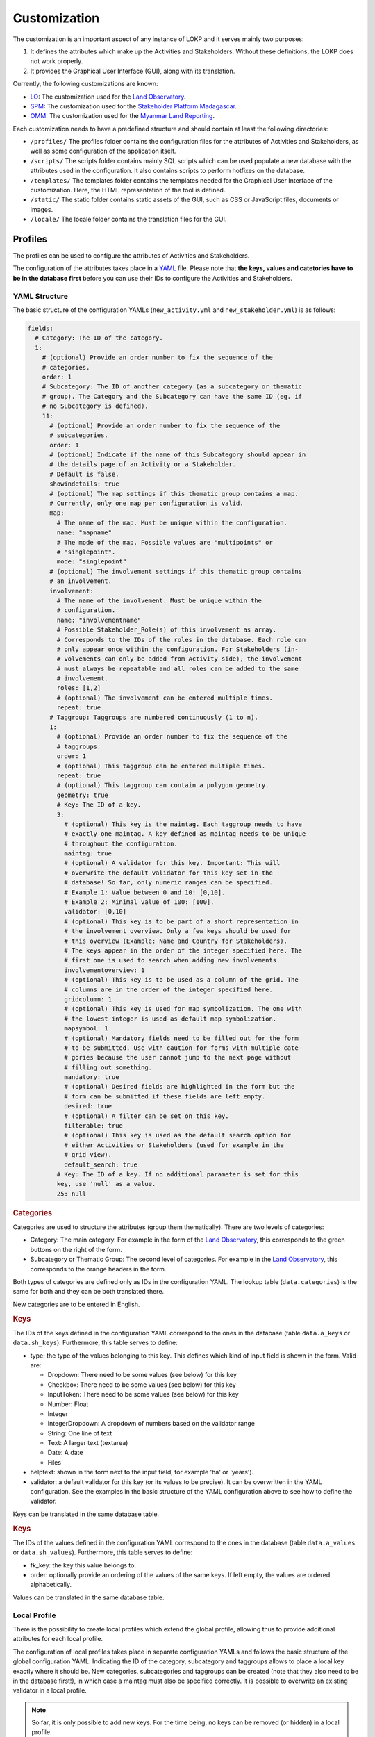 Customization
=============

The customization is an important aspect of any instance of LOKP and it serves
mainly two purposes:

1. It defines the attributes which make up the Activities and Stakeholders.
   Without these definitions, the LOKP does not work properly.
2. It provides the Graphical User Interface (GUI), along with its translation.


Currently, the following customizations are known:

* `LO`_: The customization used for the `Land Observatory`_.
* `SPM`_: The customization used for the `Stakeholder Platform Madagascar`_.
* `OMM`_: The customization used for the `Myanmar Land Reporting`_.

.. _LO: https://github.com/CDE-UNIBE/lokp_custom_lo
.. _Land Observatory: http://www.landobservatory.org
.. _SPM: https://github.com/CDE-UNIBE/lokp_custom_spm
.. _Stakeholder Platform Madagascar: http://spm.esapp.info
.. _OMM: https://github.com/CDE-UNIBE/lokp_custom_omm
.. _Myanmar Land Reporting: https://www.mmlandreporting.info

Each customization needs to have a predefined structure and should contain at
least the following directories:

* ``/profiles/`` The profiles folder contains the configuration files for the
  attributes of Activities and Stakeholders, as well as some configuration of
  the application itself.
* ``/scripts/`` The scripts folder contains mainly SQL scripts which can be used
  populate a new database with the attributes used in the configuration. It also
  contains scripts to perform hotfixes on the database.

* ``/templates/`` The templates folder contains the templates needed for the
  Graphical User Interface of the customization. Here, the HTML representation
  of the tool is defined.
* ``/static/`` The static folder contains static assets of the GUI, such as CSS
  or JavaScript files, documents or images.
* ``/locale/`` The locale folder contains the translation files for the GUI.


Profiles
--------

The profiles can be used to configure the attributes of Activities and
Stakeholders.

The configuration of the attributes takes place in a `YAML`_ file. Please note
that **the keys, values and catetories have to be in the database first** before
you can use their IDs to configure the Activities and Stakeholders.

.. _YAML: http://en.wikipedia.org/wiki/YAML


YAML Structure
^^^^^^^^^^^^^^

The basic structure of the configuration YAMLs (``new_activity.yml`` and
``new_stakeholder.yml``) is as follows:

.. code-block:: yaml

    fields:
      # Category: The ID of the category.
      1:
        # (optional) Provide an order number to fix the sequence of the
        # categories.
        order: 1
        # Subcategory: The ID of another category (as a subcategory or thematic
        # group). The Category and the Subcategory can have the same ID (eg. if
        # no Subcategory is defined).
        11:
          # (optional) Provide an order number to fix the sequence of the
          # subcategories.
          order: 1
          # (optional) Indicate if the name of this Subcategory should appear in
          # the details page of an Activity or a Stakeholder.
          # Default is false.
          showindetails: true
          # (optional) The map settings if this thematic group contains a map.
          # Currently, only one map per configuration is valid.
          map:
            # The name of the map. Must be unique within the configuration.
            name: "mapname"
            # The mode of the map. Possible values are "multipoints" or
            # "singlepoint".
            mode: "singlepoint"
          # (optional) The involvement settings if this thematic group contains
          # an involvement.
          involvement:
            # The name of the involvement. Must be unique within the
            # configuration.
            name: "involvementname"
            # Possible Stakeholder_Role(s) of this involvement as array.
            # Corresponds to the IDs of the roles in the database. Each role can
            # only appear once within the configuration. For Stakeholders (in-
            # volvements can only be added from Activity side), the involvement
            # must always be repeatable and all roles can be added to the same
            # involvement.
            roles: [1,2]
            # (optional) The involvement can be entered multiple times.
            repeat: true
          # Taggroup: Taggroups are numbered continuously (1 to n).
          1:
            # (optional) Provide an order number to fix the sequence of the
            # taggroups.
            order: 1
            # (optional) This taggroup can be entered multiple times.
            repeat: true
            # (optional) This taggroup can contain a polygon geometry.
            geometry: true
            # Key: The ID of a key.
            3:
              # (optional) This key is the maintag. Each taggroup needs to have
              # exactly one maintag. A key defined as maintag needs to be unique
              # throughout the configuration.
              maintag: true
              # (optional) A validator for this key. Important: This will
              # overwrite the default validator for this key set in the
              # database! So far, only numeric ranges can be specified.
              # Example 1: Value between 0 and 10: [0,10].
              # Example 2: Minimal value of 100: [100].
              validator: [0,10]
              # (optional) This key is to be part of a short representation in
              # the involvement overview. Only a few keys should be used for
              # this overview (Example: Name and Country for Stakeholders).
              # The keys appear in the order of the integer specified here. The
              # first one is used to search when adding new involvements.
              involvementoverview: 1
              # (optional) This key is to be used as a column of the grid. The
              # columns are in the order of the integer specified here.
              gridcolumn: 1
              # (optional) This key is used for map symbolization. The one with
              # the lowest integer is used as default map symbolization.
              mapsymbol: 1
              # (optional) Mandatory fields need to be filled out for the form
              # to be submitted. Use with caution for forms with multiple cate-
              # gories because the user cannot jump to the next page without
              # filling out something.
              mandatory: true
              # (optional) Desired fields are highlighted in the form but the
              # form can be submitted if these fields are left empty.
              desired: true
              # (optional) A filter can be set on this key.
              filterable: true
              # (optional) This key is used as the default search option for
              # either Activities or Stakeholders (used for example in the
              # grid view).
              default_search: true
            # Key: The ID of a key. If no additional parameter is set for this
            key, use 'null' as a value.
            25: null


.. rubric:: Categories

Categories are used to structure the attributes (group them thematically). There
are two levels of categories:

* Category: The main category. For example in the form of the `Land
  Observatory`_, this corresponds to the green buttons on the right of the form.
* Subcategory or Thematic Group: The second level of categories. For example in
  the `Land Observatory`_, this corresponds to the orange headers in the form.

Both types of categories are defined only as IDs in the configuration YAML. The
lookup table (``data.categories``) is the same for both and they can be both
translated there.

New categories are to be entered in English.

.. _Land Observatory: http://www.landobservatory.org


.. rubric:: Keys

The IDs of the keys defined in the configuration YAML correspond to the ones in
the database (table ``data.a_keys`` or ``data.sh_keys``). Furthermore, this
table serves to define:

* type: the type of the values belonging to this key. This defines which kind of
  input field is shown in the form. Valid are:

  * Dropdown: There need to be some values (see below) for this key
  * Checkbox: There need to be some values (see below) for this key
  * InputToken: There need to be some values (see below) for this key
  * Number: Float
  * Integer
  * IntegerDropdown: A dropdown of numbers based on the validator range
  * String: One line of text
  * Text: A larger text (textarea)
  * Date: A date
  * Files

* helptext: shown in the form next to the input field, for example 'ha' or
  'years').
* validator: a default validator for this key (or its values to be precise). It
  can be overwritten in the YAML configuration. See the examples in the basic
  structure of the YAML configuration above to see how to define the validator.

Keys can be translated in the same database table.


.. rubric:: Keys

The IDs of the values defined in the configuration YAML correspond to the ones
in the database (table ``data.a_values`` or ``data.sh_values``). Furthermore,
this table serves to define:

* fk_key: the key this value belongs to.
* order: optionally provide an ordering of the values of the same keys. If left
  empty, the values are ordered alphabetically.

Values can be translated in the same database table.


Local Profile
^^^^^^^^^^^^^

There is the possibility to create local profiles which extend the global
profile, allowing thus to provide additional attributes for each local profile.

The configuration of local profiles takes place in separate configuration YAMLs
and follows the basic structure of the global configuration YAML. Indicating the
ID of the category, subcategory and taggroups allows to place a local key
exactly where it should be. New categories, subcategories and taggroups can be
created (note that they also need to be in the database first!), in which case a
maintag must also be specified correctly. It is possible to overwrite an
existing validator in a local profile.

.. note::
  So far, it is only possible to add new keys. For the time being, no keys can
  be removed (or hidden) in a local profile.

Example of the configuration of a local new_activity.yml for the Laos profile:

.. code-block:: yaml

    fields:
      # [C] 2: General Information
      2:
        # [C-THG] 12: Land Area
        42:
          # [TG]
          1:
            # [K] 52: Lao specific key 1
            52:
              maintag: true
              validator: [10, 20]


Graphical User Interface
------------------------

The GUI is created with `Mako`_ templates. If you want to create your own
customization, use a preexisting customization (see list above) as a starting
point as the templates should be named exactly the same.

.. _Mako: http://www.makotemplates.org/
